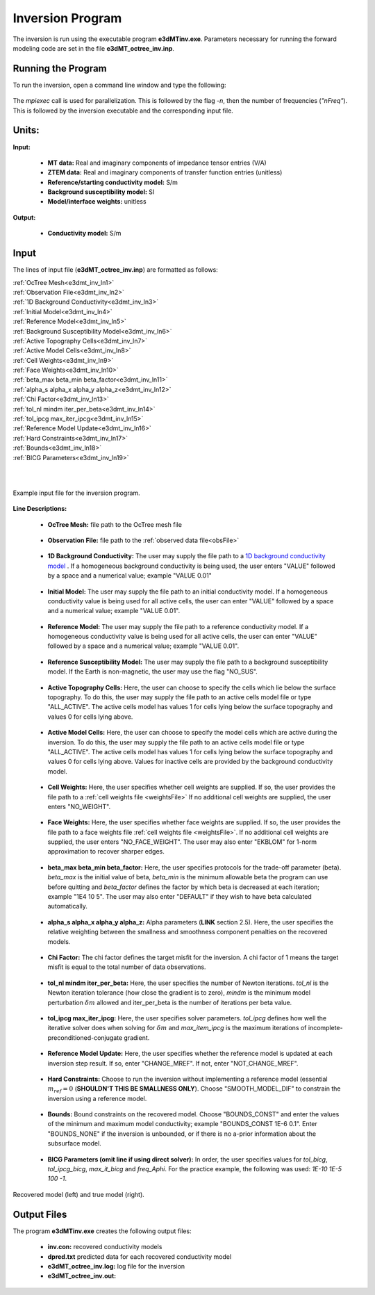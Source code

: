 .. _e3dmt_inv:

Inversion Program
=================

The inversion is run using the executable program **e3dMTinv.exe**. Parameters necessary for running the forward modeling code are set in the file **e3dMT_octree_inv.inp**.

Running the Program
-------------------

To run the inversion, open a command line window and type the following:

.. figure:: images/run_e3dmt_inv.png
     :align: center
     :width: 700

The *mpiexec* call is used for parallelization. This is followed by the flag *-n*, then the number of frequencies (*"nFreq"*). This is followed by the inversion executable and the corresponding input file.

Units:
------

**Input:**

    - **MT data:** Real and imaginary components of impedance tensor entries (V/A)
    - **ZTEM data:** Real and imaginary components of transfer function entries (unitless)
    - **Reference/starting conductivity model:** S/m 
    - **Background susceptibility model:** SI
    - **Model/interface weights:** unitless

**Output:**

    - **Conductivity model:** S/m

Input
-----

The lines of input file (**e3dMT_octree_inv.inp**) are formatted as follows:

| :ref:`OcTree Mesh<e3dmt_inv_ln1>`
| :ref:`Observation File<e3dmt_inv_ln2>`
| :ref:`1D Background Conductivity<e3dmt_inv_ln3>`
| :ref:`Initial Model<e3dmt_inv_ln4>`
| :ref:`Reference Model<e3dmt_inv_ln5>`
| :ref:`Background Susceptibility Model<e3dmt_inv_ln6>`
| :ref:`Active Topography Cells<e3dmt_inv_ln7>`
| :ref:`Active Model Cells<e3dmt_inv_ln8>`
| :ref:`Cell Weights<e3dmt_inv_ln9>`
| :ref:`Face Weights<e3dmt_inv_ln10>`
| :ref:`beta_max beta_min beta_factor<e3dmt_inv_ln11>`
| :ref:`alpha_s alpha_x alpha_y alpha_z<e3dmt_inv_ln12>`
| :ref:`Chi Factor<e3dmt_inv_ln13>`
| :ref:`tol_nl mindm iter_per_beta<e3dmt_inv_ln14>`
| :ref:`tol_ipcg max_iter_ipcg<e3dmt_inv_ln15>`
| :ref:`Reference Model Update<e3dmt_inv_ln16>`
| :ref:`Hard Constraints<e3dmt_inv_ln17>`
| :ref:`Bounds<e3dmt_inv_ln18>`
| :ref:`BICG Parameters<e3dmt_inv_ln19>`
|
|


.. figure:: images/e3dmt_inv_input.png
     :align: center
     :width: 700

     Example input file for the inversion program.


**Line Descriptions:**

.. _e3dmt_inv_ln1:

    - **OcTree Mesh:** file path to the OcTree mesh file

.. _e3dmt_inv_ln2:

    - **Observation File:** file path to the :ref:`observed data file<obsFile>`

.. _e3dmt_inv_ln3:

    - **1D Background Conductivity:** The user may supply the file path to a `1D background conductivity model <http://em1dfm.readthedocs.io/en/latest/content/files/supporting.html#files-for-reference-and-starting-models>`__ . If a homogeneous background conductivity is being used, the user enters "VALUE" followed by a space and a numerical value; example "VALUE 0.01"

.. _e3dmt_inv_ln4:

    - **Initial Model:** The user may supply the file path to an initial conductivity model. If a homogeneous conductivity value is being used for all active cells, the user can enter "VALUE" followed by a space and a numerical value; example "VALUE 0.01".

.. _e3dmt_inv_ln5:

    - **Reference Model:** The user may supply the file path to a reference conductivity model. If a homogeneous conductivity value is being used for all active cells, the user can enter "VALUE" followed by a space and a numerical value; example "VALUE 0.01".

.. _e3dmt_inv_ln6:

    - **Reference Susceptibility Model:** The user may supply the file path to a background susceptibility model. If the Earth is non-magnetic, the user may use the flag "NO_SUS".

.. _e3dmt_inv_ln7:

    - **Active Topography Cells:** Here, the user can choose to specify the cells which lie below the surface topography. To do this, the user may supply the file path to an active cells model file or type "ALL_ACTIVE". The active cells model has values 1 for cells lying below the surface topography and values 0 for cells lying above.

.. _e3dmt_inv_ln8:

    - **Active Model Cells:** Here, the user can choose to specify the model cells which are active during the inversion. To do this, the user may supply the file path to an active cells model file or type "ALL_ACTIVE". The active cells model has values 1 for cells lying below the surface topography and values 0 for cells lying above. Values for inactive cells are provided by the background conductivity model.

.. _e3dmt_inv_ln9:

    - **Cell Weights:** Here, the user specifies whether cell weights are supplied. If so, the user provides the file path to a :ref:`cell weights file <weightsFile>`  If no additional cell weights are supplied, the user enters "NO_WEIGHT".

.. _e3dmt_inv_ln10:

    - **Face Weights:** Here, the user specifies whether face weights are supplied. If so, the user provides the file path to a face weights file :ref:`cell weights file <weightsFile>`. If no additional cell weights are supplied, the user enters "NO_FACE_WEIGHT". The user may also enter "EKBLOM" for 1-norm approximation to recover sharper edges.

.. _e3dmt_inv_ln11:

    - **beta_max beta_min beta_factor:** Here, the user specifies protocols for the trade-off parameter (beta). *beta_max* is the initial value of beta, *beta_min* is the minimum allowable beta the program can use before quitting and *beta_factor* defines the factor by which beta is decreased at each iteration; example "1E4 10 5". The user may also enter "DEFAULT" if they wish to have beta calculated automatically.

.. _e3dmt_inv_ln12:

    - **alpha_s alpha_x alpha_y alpha_z:** Alpha parameters (**LINK** section 2.5). Here, the user specifies the relative weighting between the smallness and smoothness component penalties on the recovered models.

.. _e3dmt_inv_ln13:

    - **Chi Factor:** The chi factor defines the target misfit for the inversion. A chi factor of 1 means the target misfit is equal to the total number of data observations.

.. _e3dmt_inv_ln14:

	- **tol_nl mindm iter_per_beta:** Here, the user specifies the number of Newton iterations. *tol_nl* is the Newton iteration tolerance (how close the gradient is to zero), *mindm* is the minimum model perturbation :math:`\delta m` allowed and iter_per_beta is the number of iterations per beta value.

.. _e3dmt_inv_ln15:

	- **tol_ipcg max_iter_ipcg:** Here, the user specifies solver parameters. *tol_ipcg* defines how well the iterative solver does when solving for :math:`\delta m` and *max_item_ipcg* is the maximum iterations of incomplete-preconditioned-conjugate gradient.

.. _e3dmt_inv_ln16:

	- **Reference Model Update:** Here, the user specifies whether the reference model is updated at each inversion step result. If so, enter "CHANGE_MREF". If not, enter "NOT_CHANGE_MREF".

.. _e3dmt_inv_ln17:

	- **Hard Constraints:** Choose to run the inversion without implementing a reference model (essential :math:`m_{ref}=0` (**SHOULDN'T THIS BE SMALLNESS ONLY**). Choose "SMOOTH_MODEL_DIF" to constrain the inversion using a reference model.

.. _e3dmt_inv_ln18:

	- **Bounds:** Bound constraints on the recovered model. Choose "BOUNDS_CONST" and enter the values of the minimum and maximum model conductivity; example "BOUNDS_CONST 1E-6 0.1". Enter "BOUNDS_NONE" if the inversion is unbounded, or if there is no a-prior information about the subsurface model.

.. _e3dmt_inv_ln19:

    - **BICG Parameters (omit line if using direct solver):** In order, the user specifies values for *tol_bicg*, *tol_ipcg_bicg*, *max_it_bicg* and *freq_Aphi*. For the practice example, the following was used: *1E-10 1E-5 100 -1*.


.. figure:: images/inv_results.png
     :align: center
     :width: 700

     Recovered model (left) and true model (right).



Output Files
------------

The program **e3dMTinv.exe** creates the following output files:

    - **inv.con:** recovered conductivity models

    - **dpred.txt** predicted data for each recovered conductivity model

    - **e3dMT_octree_inv.log:** log file for the inversion

    - **e3dMT_octree_inv.out:**






